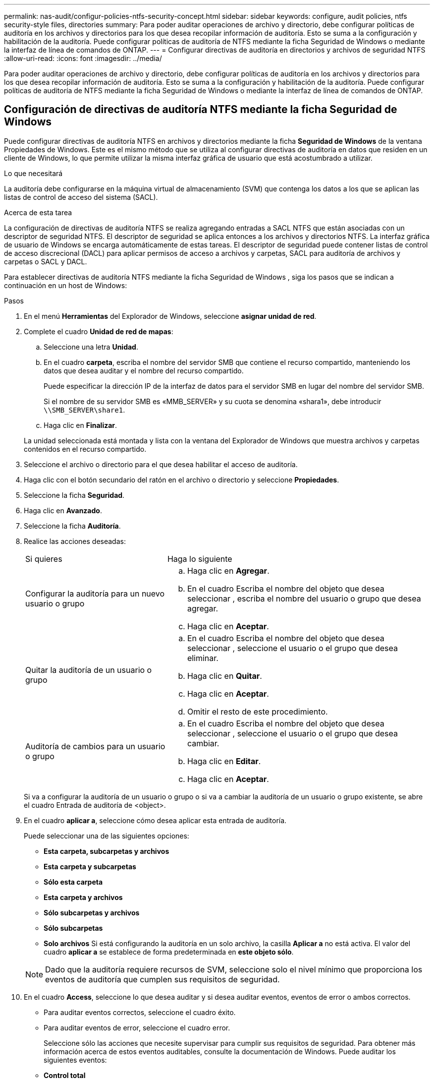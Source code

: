 ---
permalink: nas-audit/configur-policies-ntfs-security-concept.html 
sidebar: sidebar 
keywords: configure, audit policies, ntfs security-style files, directories 
summary: Para poder auditar operaciones de archivo y directorio, debe configurar políticas de auditoría en los archivos y directorios para los que desea recopilar información de auditoría. Esto se suma a la configuración y habilitación de la auditoría. Puede configurar políticas de auditoría de NTFS mediante la ficha Seguridad de Windows o mediante la interfaz de línea de comandos de ONTAP. 
---
= Configurar directivas de auditoría en directorios y archivos de seguridad NTFS
:allow-uri-read: 
:icons: font
:imagesdir: ../media/


[role="lead"]
Para poder auditar operaciones de archivo y directorio, debe configurar políticas de auditoría en los archivos y directorios para los que desea recopilar información de auditoría. Esto se suma a la configuración y habilitación de la auditoría. Puede configurar políticas de auditoría de NTFS mediante la ficha Seguridad de Windows o mediante la interfaz de línea de comandos de ONTAP.



== Configuración de directivas de auditoría NTFS mediante la ficha Seguridad de Windows

Puede configurar directivas de auditoría NTFS en archivos y directorios mediante la ficha *Seguridad de Windows* de la ventana Propiedades de Windows. Este es el mismo método que se utiliza al configurar directivas de auditoría en datos que residen en un cliente de Windows, lo que permite utilizar la misma interfaz gráfica de usuario que está acostumbrado a utilizar.

.Lo que necesitará
La auditoría debe configurarse en la máquina virtual de almacenamiento (SVM) que contenga los datos a los que se aplican las listas de control de acceso del sistema (SACL).

.Acerca de esta tarea
La configuración de directivas de auditoría NTFS se realiza agregando entradas a SACL NTFS que están asociadas con un descriptor de seguridad NTFS. El descriptor de seguridad se aplica entonces a los archivos y directorios NTFS. La interfaz gráfica de usuario de Windows se encarga automáticamente de estas tareas. El descriptor de seguridad puede contener listas de control de acceso discrecional (DACL) para aplicar permisos de acceso a archivos y carpetas, SACL para auditoría de archivos y carpetas o SACL y DACL.

Para establecer directivas de auditoría NTFS mediante la ficha Seguridad de Windows , siga los pasos que se indican a continuación en un host de Windows:

.Pasos
. En el menú *Herramientas* del Explorador de Windows, seleccione *asignar unidad de red*.
. Complete el cuadro *Unidad de red de mapas*:
+
.. Seleccione una letra *Unidad*.
.. En el cuadro *carpeta*, escriba el nombre del servidor SMB que contiene el recurso compartido, manteniendo los datos que desea auditar y el nombre del recurso compartido.
+
Puede especificar la dirección IP de la interfaz de datos para el servidor SMB en lugar del nombre del servidor SMB.

+
Si el nombre de su servidor SMB es «MMB_SERVER» y su cuota se denomina «shara1», debe introducir `\\SMB_SERVER\share1`.

.. Haga clic en *Finalizar*.


+
La unidad seleccionada está montada y lista con la ventana del Explorador de Windows que muestra archivos y carpetas contenidos en el recurso compartido.

. Seleccione el archivo o directorio para el que desea habilitar el acceso de auditoría.
. Haga clic con el botón secundario del ratón en el archivo o directorio y seleccione *Propiedades*.
. Seleccione la ficha *Seguridad*.
. Haga clic en *Avanzado*.
. Seleccione la ficha *Auditoría*.
. Realice las acciones deseadas:
+
[cols="35,65"]
|===


| Si quieres | Haga lo siguiente 


 a| 
Configurar la auditoría para un nuevo usuario o grupo
 a| 
.. Haga clic en *Agregar*.
.. En el cuadro Escriba el nombre del objeto que desea seleccionar , escriba el nombre del usuario o grupo que desea agregar.
.. Haga clic en *Aceptar*.




 a| 
Quitar la auditoría de un usuario o grupo
 a| 
.. En el cuadro Escriba el nombre del objeto que desea seleccionar , seleccione el usuario o el grupo que desea eliminar.
.. Haga clic en *Quitar*.
.. Haga clic en *Aceptar*.
.. Omitir el resto de este procedimiento.




 a| 
Auditoría de cambios para un usuario o grupo
 a| 
.. En el cuadro Escriba el nombre del objeto que desea seleccionar , seleccione el usuario o el grupo que desea cambiar.
.. Haga clic en *Editar*.
.. Haga clic en *Aceptar*.


|===
+
Si va a configurar la auditoría de un usuario o grupo o si va a cambiar la auditoría de un usuario o grupo existente, se abre el cuadro Entrada de auditoría de <object>.

. En el cuadro *aplicar a*, seleccione cómo desea aplicar esta entrada de auditoría.
+
Puede seleccionar una de las siguientes opciones:

+
** *Esta carpeta, subcarpetas y archivos*
** *Esta carpeta y subcarpetas*
** *Sólo esta carpeta*
** *Esta carpeta y archivos*
** *Sólo subcarpetas y archivos*
** *Sólo subcarpetas*
** *Solo archivos*
Si está configurando la auditoría en un solo archivo, la casilla *Aplicar a* no está activa. El valor del cuadro *aplicar a* se establece de forma predeterminada en *este objeto sólo*.


+
[NOTE]
====
Dado que la auditoría requiere recursos de SVM, seleccione solo el nivel mínimo que proporciona los eventos de auditoría que cumplen sus requisitos de seguridad.

====
. En el cuadro *Access*, seleccione lo que desea auditar y si desea auditar eventos, eventos de error o ambos correctos.
+
** Para auditar eventos correctos, seleccione el cuadro éxito.
** Para auditar eventos de error, seleccione el cuadro error.


+
Seleccione sólo las acciones que necesite supervisar para cumplir sus requisitos de seguridad. Para obtener más información acerca de estos eventos auditables, consulte la documentación de Windows. Puede auditar los siguientes eventos:

+
** *Control total*
** *Carpeta Traverse / archivo de ejecución*
** *Lista de carpetas / lectura de datos*
** *Leer atributos*
** *Leer atributos extendidos*
** *Crear archivos / escribir datos*
** *Crear carpetas / anexar datos*
** *Escribir atributos*
** *Escriba atributos extendidos*
** *Eliminar subcarpetas y archivos*
** *Eliminar*
** *Leer permisos*
** *Cambiar permisos*
** *Tome la propiedad*


. Si no desea que la configuración de auditoría se propague a los archivos y carpetas posteriores del contenedor original, seleccione la casilla *aplicar estas entradas de auditoría a objetos y/o contenedores dentro de este contenedor únicamente* .
. Haga clic en *aplicar*.
. Cuando termine de agregar, eliminar o editar entradas de auditoría, haga clic en *Aceptar*.
+
Se cierra el cuadro Entrada de auditoría para <object>.

. En el cuadro *Auditoría*, seleccione la configuración de herencia de esta carpeta.
+
Seleccione sólo el nivel mínimo que proporciona los eventos de auditoría que cumplen sus requisitos de seguridad. Puede elegir una de las siguientes opciones:

+
** Seleccione incluir entradas de auditoría heredables en el cuadro primario de este objeto.
** Seleccione el cuadro Reemplazar todas las entradas de auditoría heredables existentes en todos los descendientes con entradas de auditoría heredables de este objeto.
** Seleccione ambas casillas.
** Seleccione ninguna casilla.
Si está configurando SACL en un único archivo, el cuadro Reemplazar todas las entradas de auditoría heredables existentes en todos los descendientes con entradas de auditoría heredables de este objeto no está presente en el cuadro Auditoría .


. Haga clic en *Aceptar*.
+
Se cierra el cuadro Auditoría.





== Configurar políticas de auditoría de NTFS mediante la interfaz de línea de comandos de ONTAP

Puede configurar políticas de auditoría en archivos y carpetas mediante la interfaz de línea de comandos de ONTAP. Esto le permite configurar políticas de auditoría NTFS sin necesidad de conectarse a los datos mediante un recurso compartido SMB en un cliente Windows.

Puede configurar directivas de auditoría NTFS mediante el `vserver security file-directory` familia de comandos.

Sólo puede configurar SACL NTFS mediante la CLI. La configuración de SACL de NFSv4 no es compatible con esta familia de comandos de ONTAP. Consulte las páginas del manual para obtener más información acerca del uso de estos comandos para configurar y agregar SACL NTFS a archivos y carpetas.
